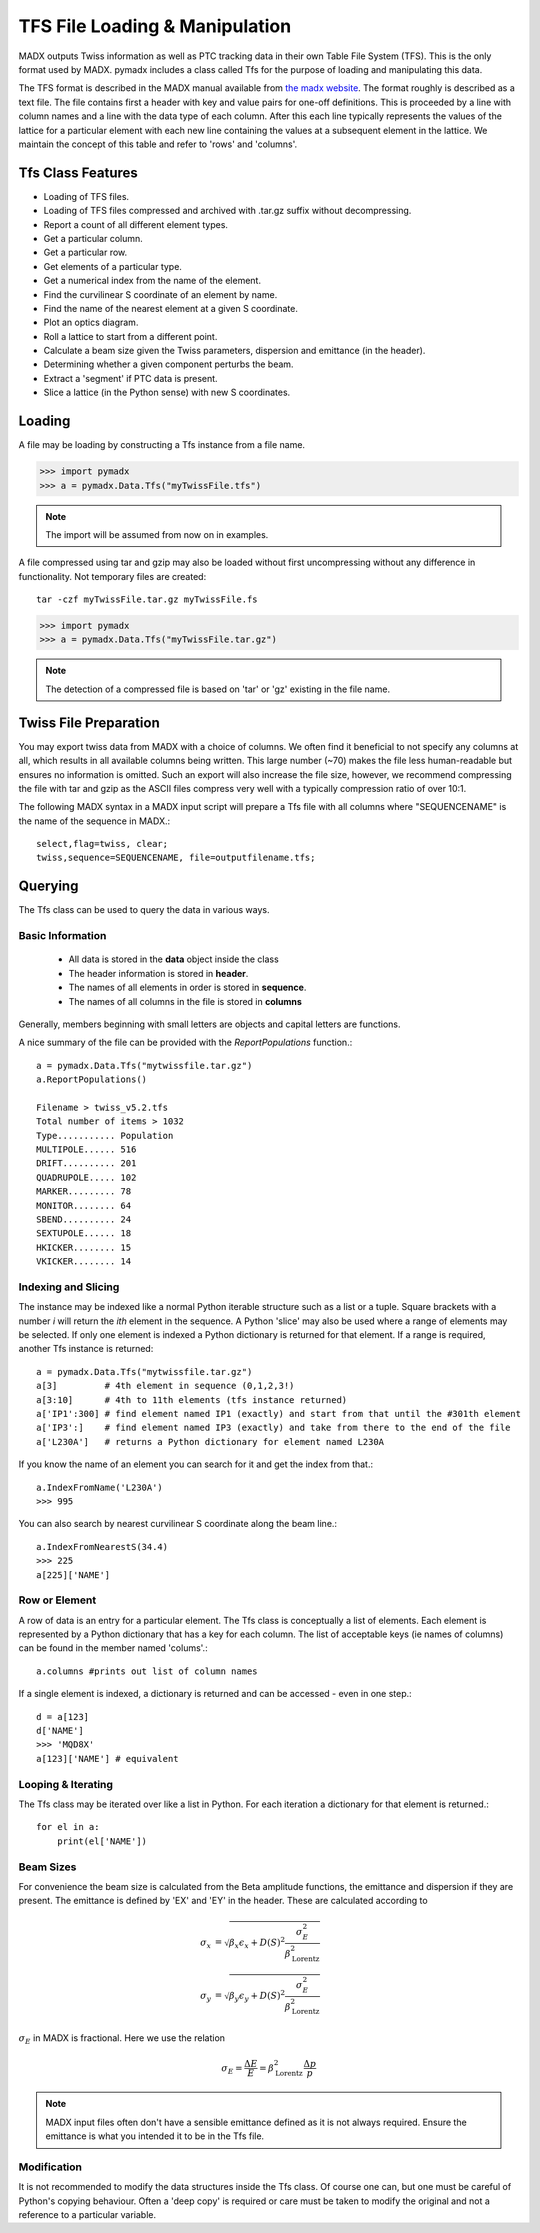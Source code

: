 ===============================
TFS File Loading & Manipulation
===============================

MADX outputs Twiss information as well as PTC tracking data in their own Table
File System (TFS). This is the only format used by MADX. pymadx includes a class
called Tfs for the purpose of loading and manipulating this data.

The TFS format is described in the MADX manual available from `the madx website <http://madx.web.cern.ch>`_.
The format
roughly is described as a text file. The file contains first a header with key and
value pairs for one-off definitions. This is proceeded by a line
with column names and a line with the data type of each column. After this each line
typically represents the values of the lattice for a particular element with each new
line containing the values at a subsequent element in the lattice. We maintain the
concept of this table and refer to 'rows' and 'columns'.

Tfs Class Features
------------------

* Loading of TFS files.
* Loading of TFS files compressed and archived with .tar.gz suffix without decompressing.
* Report a count of all different element types.
* Get a particular column.
* Get a particular row.
* Get elements of a particular type.
* Get a numerical index from the name of the element.
* Find the curvilinear S coordinate of an element by name.
* Find the name of the nearest element at a given S coordinate.
* Plot an optics diagram.
* Roll a lattice to start from a different point.
* Calculate a beam size given the Twiss parameters, dispersion and emittance (in the header).
* Determining whether a given component perturbs the beam.
* Extract a 'segment' if PTC data is present.
* Slice a lattice (in the Python sense) with new S coordinates.


Loading
-------

A file may be loading by constructing a Tfs instance from a file name.

>>> import pymadx
>>> a = pymadx.Data.Tfs("myTwissFile.tfs")

.. note:: The import will be assumed from now on in examples.

A file compressed using tar and gzip may also be loaded without first uncompressing
without any difference in functionality. Not temporary files are created::

  tar -czf myTwissFile.tar.gz myTwissFile.fs
  
>>> import pymadx
>>> a = pymadx.Data.Tfs("myTwissFile.tar.gz")

.. note:: The detection of a compressed file is based on 'tar' or 'gz' existing
	  in the file name.

Twiss File Preparation
----------------------

You may export twiss data from MADX with a choice of columns. We often find it beneficial
to not specify any columns at all, which results in all available columns being written.
This large number (~70) makes the file less human-readable but ensures no information is
omitted. Such an export will also increase the file size, however, we recommend compressing
the file with tar and gzip as the ASCII files compress very well with a typically compression
ratio of over 10:1.

The following MADX syntax in a MADX input script will prepare a Tfs file with all columns where
"SEQUENCENAME" is the name of the sequence in MADX.::

  select,flag=twiss, clear; 
  twiss,sequence=SEQUENCENAME, file=outputfilename.tfs;


Querying
--------

The Tfs class can be used to query the data in various ways.

Basic Information
*****************

 * All data is stored in the **data** object inside the class
 * The header information is stored in **header**.
 * The names of all elements in order is stored in **sequence**.
 * The names of all columns in the file is stored in **columns**

Generally, members beginning with small letters are objects and capital letters are functions.

A nice summary of the file can be provided with the `ReportPopulations` function.::

  a = pymadx.Data.Tfs("mytwissfile.tar.gz")
  a.ReportPopulations()

  Filename > twiss_v5.2.tfs
  Total number of items > 1032
  Type........... Population
  MULTIPOLE...... 516
  DRIFT.......... 201
  QUADRUPOLE..... 102
  MARKER......... 78
  MONITOR........ 64
  SBEND.......... 24
  SEXTUPOLE...... 18
  HKICKER........ 15
  VKICKER........ 14

Indexing and Slicing
********************

The instance may be indexed like a normal Python iterable structure such as a list or a tuple.
Square brackets with a number *i* will return the *ith* element in the sequence. A Python 'slice'
may also be used where a range of elements may be selected. If only one element is indexed a
Python dictionary is returned for that element. If a range is required, another Tfs instance
is returned::

  a = pymadx.Data.Tfs("mytwissfile.tar.gz")
  a[3]         # 4th element in sequence (0,1,2,3!)
  a[3:10]      # 4th to 11th elements (tfs instance returned)
  a['IP1':300] # find element named IP1 (exactly) and start from that until the #301th element
  a['IP3':]    # find element named IP3 (exactly) and take from there to the end of the file
  a['L230A']   # returns a Python dictionary for element named L230A

If you know the name of an element you can search for it and get the index from that.::

  a.IndexFromName('L230A')
  >>> 995

You can also search by nearest curvilinear S coordinate along the beam line.::

  a.IndexFromNearestS(34.4)
  >>> 225
  a[225]['NAME']

Row or Element
**************

A row of data is an entry for a particular element. The Tfs class is conceptually a list of
elements. Each element is represented by a Python dictionary that has a key for each column.
The list of acceptable keys (ie names of columns) can be found in the member named 'colums'.::

  a.columns #prints out list of column names

If a single element is indexed, a dictionary is returned and can be accessed - even in one step.::

  d = a[123]
  d['NAME']
  >>> 'MQD8X'
  a[123]['NAME'] # equivalent


Looping & Iterating
*******************

The Tfs class may be iterated over like a list in Python. For each iteration a dictionary
for that element is returned.::
  
  for el in a:
      print(el['NAME'])

Beam Sizes
**********

For convenience the beam size is calculated from the Beta amplitude functions, the emittance
and dispersion if they are present. The emittance is defined by 'EX' and 'EY' in the header.
These are calculated according to

.. math::

   \sigma_x &= \sqrt{ \beta_x \epsilon_x + D(S)^2 \frac{\sigma_{E}^{2}}{\beta_{\mathrm{Lorentz}}^{2}}} \\
   \sigma_y &= \sqrt{ \beta_y \epsilon_y + D(S)^2 \frac{\sigma_{E}^{2}}{\beta_{\mathrm{Lorentz}}^{2}}}

:math:`\sigma_E` in MADX is fractional. Here we use the relation

.. math::

   \sigma_E = \frac{\Delta E}{E} = \beta_{\mathrm{Lorentz}}^{2} \frac{\Delta p}{p}

.. note:: MADX input files often don't have a sensible emittance defined as it is not always
	  required. Ensure the emittance is what you intended it to be in the Tfs file.


Modification
************

It is not recommended to modify the data structures inside the Tfs class. Of course one can,
but one must be careful of Python's copying behaviour. Often a 'deep copy' is required or
care must be taken to modify the original and not a reference to a particular variable.


